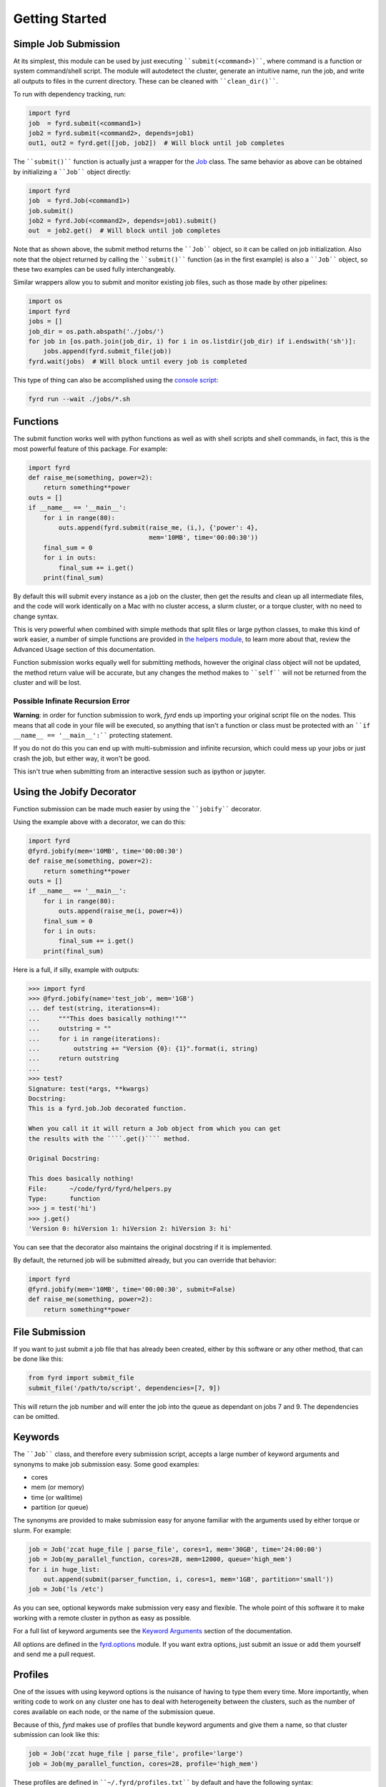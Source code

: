 Getting Started
===============

Simple Job Submission
---------------------

At its simplest, this module can be used by just executing ````submit(<command>)````,
where command is a function or system command/shell script. The module will
autodetect the cluster, generate an intuitive name, run the job, and write all
outputs to files in the current directory. These can be cleaned with
````clean_dir()````.

To run with dependency tracking, run:

.. code:: python

  import fyrd
  job  = fyrd.submit(<command1>)
  job2 = fyrd.submit(<command2>, depends=job1)
  out1, out2 = fyrd.get([job, job2])  # Will block until job completes

The ````submit()```` function is actually just a wrapper for the
`Job </api.html#fyrd-job-job>`_ class. The same behavior as above can be
obtained by initializing a ````Job```` object directly:

.. code:: python

  import fyrd
  job  = fyrd.Job(<command1>)
  job.submit()
  job2 = fyrd.Job(<command2>, depends=job1).submit()
  out  = job2.get()  # Will block until job completes

Note that as shown above, the submit method returns the ````Job```` object, so it
can be called on job initialization. Also note that the object returned by
calling the ````submit()```` function (as in the first example) is also a ````Job````
object, so these two examples can be used fully interchangeably.

Similar wrappers allow you to submit and monitor existing job files, such
as those made by other pipelines:

.. code:: python

   import os
   import fyrd
   jobs = []
   job_dir = os.path.abspath('./jobs/')
   for job in [os.path.join(job_dir, i) for i in os.listdir(job_dir) if i.endswith('sh')]:
       jobs.append(fyrd.submit_file(job))
   fyrd.wait(jobs)  # Will block until every job is completed

This type of thing can also be accomplished using the `console script </console.html>`_:

.. code:: shell

   fyrd run --wait ./jobs/*.sh

Functions
---------

The submit function works well with python functions as well as with shell
scripts and shell commands, in fact, this is the most powerful feature of this
package. For example:

.. code:: python

   import fyrd
   def raise_me(something, power=2):
       return something**power
   outs = []
   if __name__ == '__main__':
       for i in range(80):
           outs.append(fyrd.submit(raise_me, (i,), {'power': 4},
                                   mem='10MB', time='00:00:30'))
       final_sum = 0
       for i in outs:
           final_sum += i.get()
       print(final_sum)

By default this will submit every instance as a job on the cluster, then get the
results and clean up all intermediate files, and the code will work identically
on a Mac with no cluster access, a slurm cluster, or a torque cluster, with no
need to change syntax.

This is very powerful when combined with simple methods that split files or
large python classes, to make this kind of work easier, a number of simple
functions are provided in `the helpers module </advanced_usage.html#helpers>`_,
to learn more about that, review the Advanced Usage section of this documentation.

Function submission works equally well for submitting methods, however the original
class object will not be updated, the method return value will be accurate, but any
changes the method makes to ````self```` will not be returned from the cluster and will be
lost.

Possible Infinate Recursion Error
.................................

**Warning**: in order for function submission to work, *fyrd* ends up importing
your original script file on the nodes. This means that all code in your file
will be executed, so anything that isn't a function or class must be protected
with an ````if __name__ == '__main__':```` protecting statement.

If you do not do this you can end up with multi-submission and infinite
recursion, which could mess up your jobs or just crash the job, but either way,
it won't be good.

This isn't true when submitting from an interactive session such as ipython
or jupyter.

Using the Jobify Decorator
--------------------------

Function submission can be made much easier by using the ````jobify```` decorator.

Using the example above with a decorator, we can do this:

.. code:: python

   import fyrd
   @fyrd.jobify(mem='10MB', time='00:00:30')
   def raise_me(something, power=2):
       return something**power
   outs = []
   if __name__ == '__main__':
       for i in range(80):
           outs.append(raise_me(i, power=4))
       final_sum = 0
       for i in outs:
           final_sum += i.get()
       print(final_sum)

Here is a full, if silly, example with outputs:

.. code:: python

   >>> import fyrd
   >>> @fyrd.jobify(name='test_job', mem='1GB')
   ... def test(string, iterations=4):
   ...     """This does basically nothing!"""
   ...     outstring = ""
   ...     for i in range(iterations):
   ...         outstring += "Version {0}: {1}".format(i, string)
   ...     return outstring
   ...
   >>> test?
   Signature: test(*args, **kwargs)
   Docstring:
   This is a fyrd.job.Job decorated function.

   When you call it it will return a Job object from which you can get
   the results with the ````.get()```` method.

   Original Docstring:

   This does basically nothing!
   File:      ~/code/fyrd/fyrd/helpers.py
   Type:      function
   >>> j = test('hi')
   >>> j.get()
   'Version 0: hiVersion 1: hiVersion 2: hiVersion 3: hi'

You can see that the decorator also maintains the original docstring if it is
implemented.

By default, the returned job will be submitted already, but you can override
that behavior:

.. code:: python

   import fyrd
   @fyrd.jobify(mem='10MB', time='00:00:30', submit=False)
   def raise_me(something, power=2):
       return something**power

File Submission
---------------

If you want to just submit a job file that has already been created, either by
this software or any other method, that can be done like this:

.. code:: python

  from fyrd import submit_file
  submit_file('/path/to/script', dependencies=[7, 9])

This will return the job number and will enter the job into the queue as
dependant on jobs 7 and 9. The dependencies can be omitted.

Keywords
--------

The ````Job```` class, and therefore every submission script, accepts a large number of
keyword arguments and synonyms to make job submission easy. Some good examples:

- cores
- mem (or memory)
- time (or walltime)
- partition (or queue)

The synonyms are provided to make submission easy for anyone familiar with
the arguments used by either torque or slurm. For example:

.. code:: python

   job = Job('zcat huge_file | parse_file', cores=1, mem='30GB', time='24:00:00')
   job = Job(my_parallel_function, cores=28, mem=12000, queue='high_mem')
   for i in huge_list:
       out.append(submit(parser_function, i, cores=1, mem='1GB', partition='small'))
   job = Job('ls /etc')

As you can see, optional keywords make submission very easy and flexible. The
whole point of this software it to make working with a remote cluster in python
as easy as possible.

For a full list of keyword arguments see the
`Keyword Arguments </keywords.html>`_ section of the documentation.

All options are defined in the `fyrd.options </api.html#fyrd-options>`_ module.
If you want extra options, just submit an issue or add them yourself and send
me a pull request.

Profiles
--------

One of the issues with using keyword options is the nuisance of having to type
them every time. More importantly, when writing code to work on any cluster one
has to deal with heterogeneity between the clusters, such as the number of cores
available on each node, or the name of the submission queue.

Because of this, *fyrd* makes use of profiles that bundle keyword arguments and
give them a name, so that cluster submission can look like this:

.. code:: python

   job = Job('zcat huge_file | parse_file', profile='large')
   job = Job(my_parallel_function, cores=28, profile='high_mem')

These profiles are defined in ````~/.fyrd/profiles.txt```` by default and have the
following syntax::

  [large]
  partition = normal
  cores = 16
  nodes = 1
  time = 24:00:00
  mem = 32000

This means that you can now do this:

.. code:: python

   Job(my_function, profile='large')

You can create as many of these as you like.

While you can edit the profile file directly to add and edit profile, it is
easier and more stable to use the console script:

..code:: shell

  fyrd profile list
  fyrd profile edit large time:02-00:00:00 mem=64GB
  fyrd profile edit DEFAULT partition:normal
  fyrd profile remove-option DEFAULT cores
  fyrd profile add silly cores:92 mem:1MB
  fyrd profile delete silly

The advantage of using the console script is that argument parsing is done on
editing the profiles, so any errors are caught at that time. If you edit the
file manually, then any mistakes will cause an Exception to be raised when you
try to submit a job.

If no arguments are given the default profile (called 'DEFAULT' in the
`config </configuration.html>`_ file) is used.

**Note**: any arguments in the DEFAULT profile are available in all profiles if
the are not manually overridden there. The DEFAULT profile cannot be deleted. It
is a good place to put the name of the default queue.
